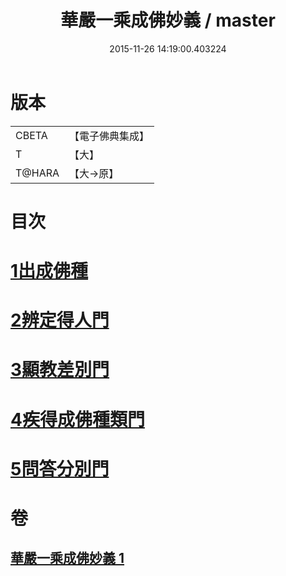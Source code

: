#+TITLE: 華嚴一乘成佛妙義 / master
#+DATE: 2015-11-26 14:19:00.403224
* 版本
 |     CBETA|【電子佛典集成】|
 |         T|【大】     |
 |    T@HARA|【大→原】   |

* 目次
* [[file:KR6e0114_001.txt::001-0775c17][1出成佛種]]
* [[file:KR6e0114_001.txt::0779b15][2辨定得人門]]
* [[file:KR6e0114_001.txt::0782c3][3顯教差別門]]
* [[file:KR6e0114_001.txt::0790b28][4疾得成佛種類門]]
* [[file:KR6e0114_001.txt::0791a17][5問答分別門]]
* 卷
** [[file:KR6e0114_001.txt][華嚴一乘成佛妙義 1]]
